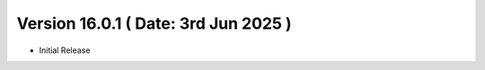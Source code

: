 Version 16.0.1 ( Date: 3rd Jun 2025 )
--------------------------------------------
- Initial Release
